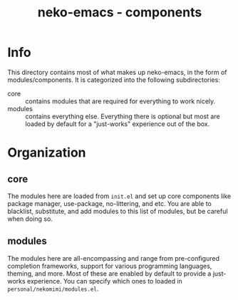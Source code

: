 #+title: neko-emacs - components

* Info

This directory contains most of what makes up neko-emacs, in the form of modules/components. It is categorized into the following subdirectories:
- core :: contains modules that are required for everything to work nicely.
- modules :: contains everything else. Everything there is optional but most are loaded by default for a "just-works" experience out of the box.

* Organization

** core
The modules here are loaded from =init.el= and set up core components like package manager, use-package, no-littering, and etc. You are able to blacklist, substitute, and add modules to this list of modules, but be careful when doing so.

** modules
The modules here are all-encompassing and range from pre-configured completion frameworks, support for various programming languages, theming, and more. Most of these are enabled by default to provide a just-works experience. You can specify which ones to loaded in =personal/nekomimi/modules.el=.
